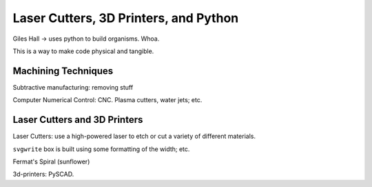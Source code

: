 Laser Cutters, 3D Printers, and Python
======================================

Giles Hall → uses python to build organisms. Whoa.

This is a way to make code physical and tangible.

Machining Techniques
--------------------

Subtractive manufacturing: removing stuff

Computer Numerical Control: CNC. Plasma cutters, water jets; etc.

Laser Cutters and 3D Printers
-----------------------------

Laser Cutters: use a high-powered laser to etch or cut a variety of different materials.

``svgwrite`` box is built using some formatting of the width; etc.

Fermat's Spiral (sunflower)

3d-printers: PySCAD.
